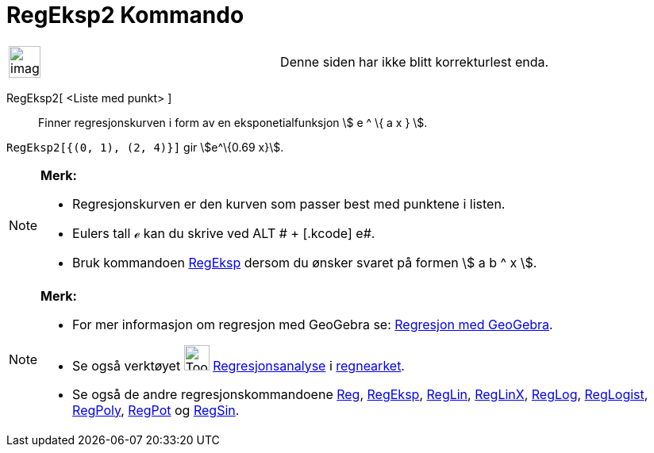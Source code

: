 = RegEksp2 Kommando
:page-en: commands/FitExp
ifdef::env-github[:imagesdir: /nb/modules/ROOT/assets/images]

[width="100%",cols="50%,50%",]
|===
a|
image:Ambox_content.png[image,width=40,height=40]

|Denne siden har ikke blitt korrekturlest enda.
|===

RegEksp2[ <Liste med punkt> ]::
  Finner regresjonskurven i form av en eksponetialfunksjon stem:[ e ^ \{ a x } ].

[EXAMPLE]
====

`++RegEksp2[{(0, 1), (2, 4)}]++` gir stem:[e^\{0.69 x}].

====

[NOTE]
====

*Merk:*

* Regresjonskurven er den kurven som passer best med punktene i listen.
* Eulers tall ℯ kan du skrive ved [.kcode]#ALT # + [.kcode]# e#.
* Bruk kommandoen xref:/commands/RegEksp.adoc[RegEksp] dersom du ønsker svaret på formen stem:[ a b ^ x ].

====

[NOTE]
====

*Merk:*

* For mer informasjon om regresjon med GeoGebra se:
http://www.geogebra.no/filer/opplaring/RegresjonMedGeoGebra.pdf[Regresjon med GeoGebra].
* Se også verktøyet image:Tool_Two_Variable_Regression_Analysis.gif[Tool Two Variable Regression
Analysis.gif,width=32,height=32] xref:/tools/Regresjonsanalyse.adoc[Regresjonsanalyse] i
xref:/Regneark.adoc[regnearket].
* Se også de andre regresjonskommandoene xref:/commands/Reg.adoc[Reg], xref:/commands/RegEksp.adoc[RegEksp],
xref:/commands/RegLin.adoc[RegLin], xref:/commands/RegLinX.adoc[RegLinX], xref:/commands/RegLog.adoc[RegLog],
xref:/commands/RegLogist.adoc[RegLogist], xref:/commands/RegPoly.adoc[RegPoly], xref:/commands/RegPot.adoc[RegPot] og
xref:/commands/RegSin.adoc[RegSin].

====
